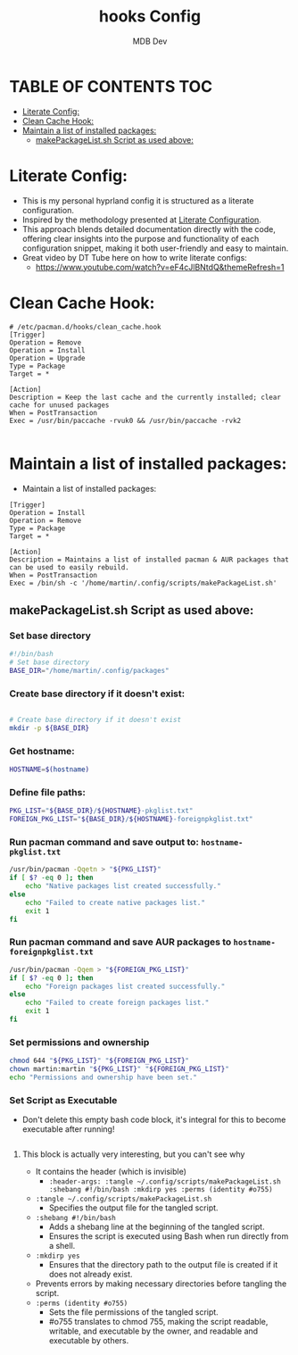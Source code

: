 #+title: hooks Config
#+AUTHOR: MDB Dev
#+DESCRIPTION: HooksConfig
#+auto_tangle: t
#+STARTUP: showeverything

* TABLE OF CONTENTS :TOC:
:PROPERTIES:
:ID:       7b27e6a5-a656-4187-af6e-0dddf08a9831
:END:
- [[#literate-config][Literate Config:]]
- [[#clean-cache-hook][Clean Cache Hook:]]
- [[#maintain-a-list-of-installed-packages][Maintain a list of installed packages:]]
  - [[#makepackagelistsh-script-as-used-above][makePackageList.sh Script as used above:]]

* Literate Config:
:PROPERTIES:
:ID:       29336749-8516-4457-9579-31b85f3bcbe1
:END:
- This is my personal hyprland config it is structured as a literate configuration.
- Inspired by the methodology presented at [[https://leanpub.com/lit-config/read][Literate Configuration]].
- This approach blends detailed documentation directly with the code, offering clear insights into the purpose and functionality of each configuration snippet, making it both user-friendly and easy to maintain.
- Great video by DT Tube here on how to write literate configs:
  - https://www.youtube.com/watch?v=eF4cJlBNtdQ&themeRefresh=1

* Clean Cache Hook:
:PROPERTIES:
:ID:       6dceb345-42ef-43d4-8b17-e05eafc49c5e
:header-args: :tangle ~/.config/hooks/clean_cache.hook
:END:
#+begin_src hook
# /etc/pacman.d/hooks/clean_cache.hook
[Trigger]
Operation = Remove
Operation = Install
Operation = Upgrade
Type = Package
Target = *

[Action]
Description = Keep the last cache and the currently installed; clear cache for unused packages
When = PostTransaction
Exec = /usr/bin/paccache -rvuk0 && /usr/bin/paccache -rvk2

#+end_src
* Maintain a list of installed packages:
:PROPERTIES:
:ID:       72ea8910-615e-4d2a-864a-d0eddd295720
:header-args: :tangle ~/.config/hooks/maintainPackages.hook
:END:
- Maintain a list of installed packages:

#+begin_src hook
[Trigger]
Operation = Install
Operation = Remove
Type = Package
Target = *

[Action]
Description = Maintains a list of installed pacman & AUR packages that can be used to easily rebuild.
When = PostTransaction
Exec = /bin/sh -c '/home/martin/.config/scripts/makePackageList.sh'
#+end_src


** makePackageList.sh Script as used above:
:PROPERTIES:
:ID:       319f0023-d5b0-4f55-949a-b9e716d6cf1a
:header-args: :tangle ~/.config/scripts/makePackageList.sh
:END:
*** Set base directory
:PROPERTIES:
:ID:       d1069fa3-5c1b-4ca7-8aa7-886a006a5c0d
:END:
#+begin_src bash
#!/bin/bash
# Set base directory
BASE_DIR="/home/martin/.config/packages"
#+end_src
*** Create base directory if it doesn't exist:
:PROPERTIES:
:ID:       5243bc77-868e-4ae2-b0fe-7dd55d58d78c
:END:
#+begin_src bash

# Create base directory if it doesn't exist
mkdir -p ${BASE_DIR}
#+end_src

*** Get hostname:
:PROPERTIES:
:ID:       39334e09-dd44-4fea-a973-985152d8e2be
:END:
#+begin_src bash
HOSTNAME=$(hostname)
#+end_src

*** Define file paths:
:PROPERTIES:
:ID:       7c7912ec-d119-4dc0-80e8-b2ff98b732b1
:END:
#+begin_src bash
PKG_LIST="${BASE_DIR}/${HOSTNAME}-pkglist.txt"
FOREIGN_PKG_LIST="${BASE_DIR}/${HOSTNAME}-foreignpkglist.txt"
#+end_src

*** Run pacman command and save output to: ~hostname-pkglist.txt~
:PROPERTIES:
:ID:       7b40b34c-3046-4dc6-aa1b-a2139d185c64
:END:
#+begin_src bash
/usr/bin/pacman -Qqetn > "${PKG_LIST}"
if [ $? -eq 0 ]; then
    echo "Native packages list created successfully."
else
    echo "Failed to create native packages list."
    exit 1
fi
#+end_src

*** Run pacman command and save AUR packages to ~hostname-foreignpkglist.txt~
:PROPERTIES:
:ID:       c27b28d6-8f80-4c60-b3be-5710094d02b6
:END:
#+begin_src bash
/usr/bin/pacman -Qqem > "${FOREIGN_PKG_LIST}"
if [ $? -eq 0 ]; then
    echo "Foreign packages list created successfully."
else
    echo "Failed to create foreign packages list."
    exit 1
fi
#+end_src

*** Set permissions and ownership
:PROPERTIES:
:ID:       1c5ed696-8be8-4c05-9319-5f177718ffeb
:END:
#+begin_src bash
chmod 644 "${PKG_LIST}" "${FOREIGN_PKG_LIST}"
chown martin:martin "${PKG_LIST}" "${FOREIGN_PKG_LIST}"
echo "Permissions and ownership have been set."
#+end_src

*** Set Script as Executable
:PROPERTIES:
:ID:       8f80c276-1b48-4c75-83a4-3b2b58fe81b4
:header-args: :tangle ~/.config/scripts/makePackageList.sh :shebang #!/bin/bash :mkdirp yes :perms (identity #o755)
:END:
- Don't delete this empty bash code block, it's integral for this to become executable after running!
#+begin_src bash
#+end_src

**** This block is actually very interesting, but you can't see why
:PROPERTIES:
:ID:       10fea59f-54f7-4a33-9a70-6424f0e0cbd4
:END:
  - It contains the header (which is invisible)
    - ~:header-args: :tangle ~/.config/scripts/makePackageList.sh :shebang #!/bin/bash :mkdirp yes :perms (identity #o755)~
- ~:tangle ~/.config/scripts/makePackageList.sh~
  - Specifies the output file for the tangled script.
- ~:shebang #!/bin/bash~
  - Adds a shebang line at the beginning of the tangled script.
  - Ensures the script is executed using Bash when run directly from a shell.
- ~:mkdirp yes~
  - Ensures that the directory path to the output file is created if it does not already exist.
- Prevents errors by making necessary directories before tangling the script.
- ~:perms (identity #o755)~
  - Sets the file permissions of the tangled script.
  - #o755 translates to chmod 755, making the script readable, writable, and executable by the owner, and readable and executable by others.
